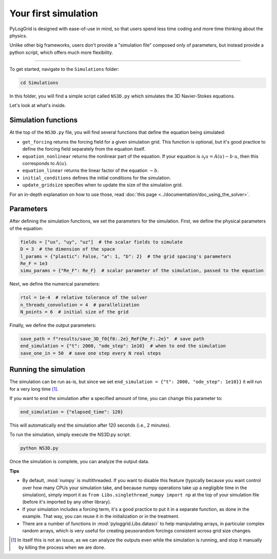 *********************
Your first simulation
*********************

PyLogGrid is designed with ease-of-use in mind, so that users spend less time coding and more time thinking about the physics.

Unlike other big frameworks, users don't provide a "simulation file" composed only of parameters, but instead provide a python script, which offers much more flexibility.

-------------------

To get started, navigate to the ``Simulations`` folder:

.. code-block:: bash

   cd Simulations

In this folder, you will find a simple script called ``NS3D.py`` which simulates the 3D Navier-Stokes equations.

Let's look at what's inside.

Simulation functions
####################

At the top of the ``NS3D.py`` file, you will find several functions that define the equation being simulated:

* ``get_forcing`` returns the forcing field for a given simulation grid. This function is optional, but it's good practice to define the forcing field separately from the equation itself.
* ``equation_nonlinear`` returns the nonlinear part of the equation. If your equation is :math:`\partial_t u=A(u)−b\cdot u`, then this corresponds to :math:`A(u)`.
* ``equation_linear`` returns the linear factor of the equation :math:`−b`.
* ``initial_conditions`` defines the initial conditions for the simulation.
* ``update_gridsize`` specifies when to update the size of the simulation grid.

For an in-depth explanation on how to use those, read :doc:`this page <../documentation/doc_using_the_solver>`.

Parameters
##########

After defining the simulation functions, we set the parameters for the simulation. First, we define the physical parameters of the equation:

.. code-block:: python

    fields = ["ux", "uy", "uz"]  # the scalar fields to simulate
    D = 3  # the dimension of the space
    l_params = {"plastic": False, "a": 1, "b": 2}  # the grid spacing's parameters
    Re_F = 1e3
    simu_params = {"Re_F": Re_F}  # scalar parameter of the simulation, passed to the equation

Next, we define the numerical parameters:

.. code-block:: python

    rtol = 1e-4  # relative tolerance of the solver
    n_threads_convolution = 4  # parallelization
    N_points = 6  # initial size of the grid

Finally, we define the output parameters:

.. code-block:: python

    save_path = f"results/save_3D_f0{f0:.2e}_ReF{Re_F:.2e}"  # save path
    end_simulation = {"t": 2000, "ode_step": 1e10}  # when to end the simulation
    save_one_in = 50  # save one step every N real steps

Running the simulation
######################

The simulation can be run as-is, but since we set ``end_simulation = {"t": 2000, "ode_step": 1e10}}`` it will run for a very long time [1]_.

If you want to end the simulation after a specified amount of time, you can change this parameter to:

.. code-block:: python

    end_simulation = {"elapsed_time": 120}

This will automatically end the simulation after 120 seconds (i.e., 2 minutes).

To run the simulation, simply execute the NS3D.py script:

.. code-block:: python

    python NS3D.py

Once the simulation is complete, you can analyze the output data.


**Tips**

* By default, :mod:`numpy` is multithreaded. If you want to disable this feature (typically because you want control over how many CPUs your simulation take, and because numpy operations take up a negligible time in the simulation), simply import it as ``from Libs.singlethread_numpy import np`` at the top of your simulation file (before it's imported by any other library).
* If your simulation includes a forcing term, it's a good practice to put it in a separate function, as done in the example. That way, you can reuse it in the initialization or in the treatment.
* There are a number of functions in :mod:`pyloggrid.Libs.datasci` to help manipulating arrays, in particular complex random arrays, which is very useful for creating peusorandom forcings consistent across grid size changes.

.. [1] In itself this is not an issue, as we can analyze the outputs even while the simulation is running, and stop it manually by killing the process when we are done.
